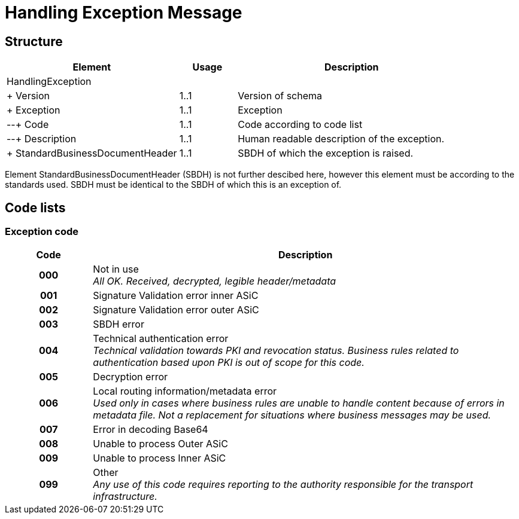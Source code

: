 = Handling Exception Message


== Structure

[cols="3,1,4", options="header"]
|===
| Element | Usage | Description
3+| HandlingException
| + Version | 1..1 | Version of schema
| + Exception | 1..1 | Exception
| --+ Code | 1..1 | Code according to code list
| --+ Description | 1..1 | Human readable description of the exception.
| + StandardBusinessDocumentHeader | 1..1 | SBDH of which the exception is raised.
|===

Element StandardBusinessDocumentHeader (SBDH) is not further descibed here, however this element must be according to the standards used. SBDH must be identical to the SBDH of which this is an exception of.


== Code lists


=== Exception code

[cols="1,5", options="header"]
|===
| Code | Description
h| 000 | Not in use +
_All OK. Received, decrypted, legible header/metadata_
h| 001 | Signature Validation error inner ASiC
h| 002 | Signature Validation error outer ASiC
h| 003 | SBDH error
h| 004 | Technical authentication error +
_Technical validation towards PKI and revocation status. Business rules related to authentication based upon PKI is out of scope for this code._
h| 005 | Decryption error
h| 006 | Local routing information/metadata error +
_Used only in cases where business rules are unable to handle content because of errors in metadata file. Not a replacement for situations where business messages may be used._
h| 007 | Error in decoding Base64
h| 008 | Unable to process Outer ASiC
h| 009 | Unable to process Inner ASiC
h| 099 | Other +
_Any use of this code requires reporting to the authority responsible for the transport infrastructure._
|===
